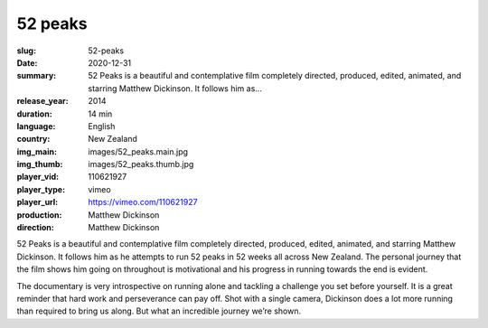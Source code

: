 52 peaks
########

:slug: 52-peaks
:date: 2020-12-31
:summary: 52 Peaks is a beautiful and contemplative film completely directed, produced, edited, animated, and starring Matthew Dickinson. It follows him as...
:release_year: 2014
:duration: 14 min
:language: English
:country: New Zealand
:img_main: images/52_peaks.main.jpg
:img_thumb: images/52_peaks.thumb.jpg
:player_vid: 110621927
:player_type: vimeo
:player_url: https://vimeo.com/110621927
:production: Matthew Dickinson
:direction: Matthew Dickinson

52 Peaks is a beautiful and contemplative film completely directed, produced, edited, animated, and starring Matthew Dickinson.  It follows him as he attempts to run 52 peaks in 52 weeks all across New Zealand.  The personal journey that the film shows him going on throughout is motivational and his progress in running towards the end is evident.

The documentary is very introspective on running alone and tackling a challenge you set before yourself.  It is a great reminder that hard work and perseverance can pay off.  Shot with a single camera, Dickinson does a lot more running than required to bring us along.  But what an incredible journey we’re shown.
